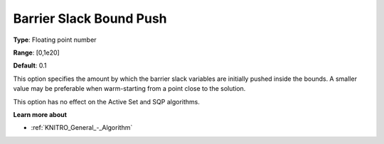 .. _KNITRO_IP_-_Barrier_Slack_Bound_Push:


Barrier Slack Bound Push
========================



**Type**:	Floating point number	

**Range**:	[0,1e20]	

**Default**:	0.1	



This option specifies the amount by which the barrier slack variables are initially pushed inside the bounds. A smaller value may be preferable when warm-starting from a point close to the solution.



This option has no effect on the Active Set and SQP algorithms.



**Learn more about** 

*	:ref:`KNITRO_General_-_Algorithm` 
